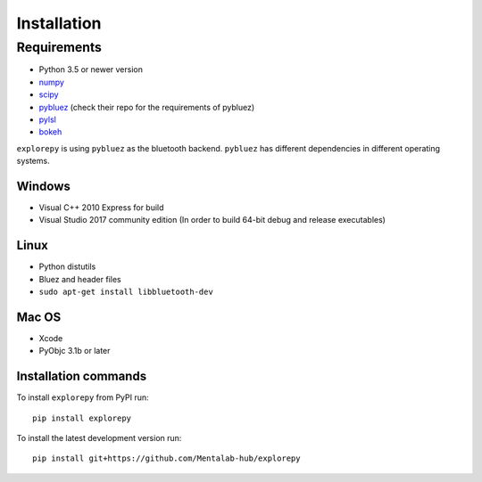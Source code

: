 ============
Installation
============


Requirements
------------
* Python 3.5 or newer version
* `numpy <https://github.com/pybluez/pybluez>`_
* `scipy <https://github.com/scipy/scipy>`_
* `pybluez <https://github.com/pybluez/pybluez>`_ (check their repo for the requirements of pybluez)
* `pylsl <https://github.com/labstreaminglayer/liblsl-Python>`_
* `bokeh <https://github.com/bokeh/bokeh>`_

``explorepy`` is using ``pybluez`` as the bluetooth backend. ``pybluez`` has different dependencies in different operating systems.

Windows
^^^^^^^
* Visual C++ 2010 Express for build
* Visual Studio 2017 community edition (In order to build 64-bit debug and release executables)

Linux
^^^^^
* Python distutils
* Bluez and header files
* ``sudo apt-get install libbluetooth-dev``

Mac OS
^^^^^^
* Xcode
* PyObjc 3.1b or later


Installation commands
^^^^^^^^^^^^^^^^^^^^^
To install ``explorepy`` from PyPI run:
::

    pip install explorepy


To install the latest development version run:
::

    pip install git+https://github.com/Mentalab-hub/explorepy
